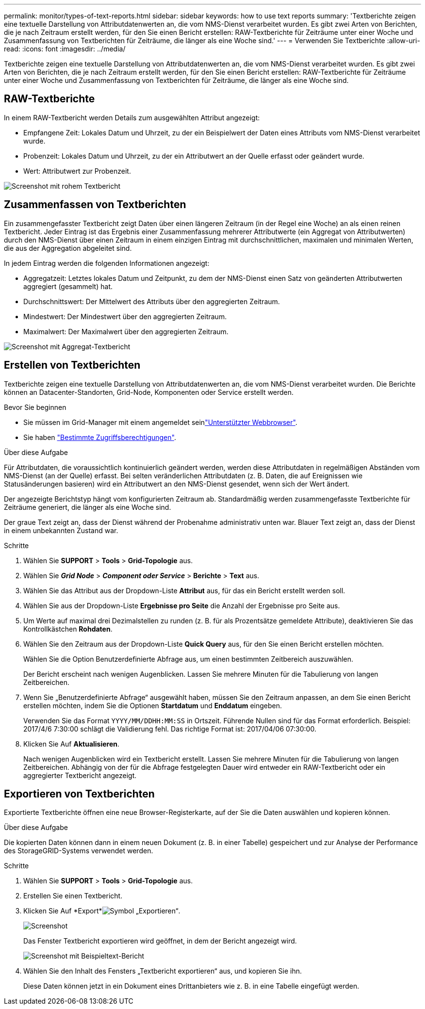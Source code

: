 ---
permalink: monitor/types-of-text-reports.html 
sidebar: sidebar 
keywords: how to use text reports 
summary: 'Textberichte zeigen eine textuelle Darstellung von Attributdatenwerten an, die vom NMS-Dienst verarbeitet wurden. Es gibt zwei Arten von Berichten, die je nach Zeitraum erstellt werden, für den Sie einen Bericht erstellen: RAW-Textberichte für Zeiträume unter einer Woche und Zusammenfassung von Textberichten für Zeiträume, die länger als eine Woche sind.' 
---
= Verwenden Sie Textberichte
:allow-uri-read: 
:icons: font
:imagesdir: ../media/


[role="lead"]
Textberichte zeigen eine textuelle Darstellung von Attributdatenwerten an, die vom NMS-Dienst verarbeitet wurden. Es gibt zwei Arten von Berichten, die je nach Zeitraum erstellt werden, für den Sie einen Bericht erstellen: RAW-Textberichte für Zeiträume unter einer Woche und Zusammenfassung von Textberichten für Zeiträume, die länger als eine Woche sind.



== RAW-Textberichte

In einem RAW-Textbericht werden Details zum ausgewählten Attribut angezeigt:

* Empfangene Zeit: Lokales Datum und Uhrzeit, zu der ein Beispielwert der Daten eines Attributs vom NMS-Dienst verarbeitet wurde.
* Probenzeit: Lokales Datum und Uhrzeit, zu der ein Attributwert an der Quelle erfasst oder geändert wurde.
* Wert: Attributwert zur Probenzeit.


image::../media/raw_text_report.gif[Screenshot mit rohem Textbericht]



== Zusammenfassen von Textberichten

Ein zusammengefasster Textbericht zeigt Daten über einen längeren Zeitraum (in der Regel eine Woche) an als einen reinen Textbericht. Jeder Eintrag ist das Ergebnis einer Zusammenfassung mehrerer Attributwerte (ein Aggregat von Attributwerten) durch den NMS-Dienst über einen Zeitraum in einem einzigen Eintrag mit durchschnittlichen, maximalen und minimalen Werten, die aus der Aggregation abgeleitet sind.

In jedem Eintrag werden die folgenden Informationen angezeigt:

* Aggregatzeit: Letztes lokales Datum und Zeitpunkt, zu dem der NMS-Dienst einen Satz von geänderten Attributwerten aggregiert (gesammelt) hat.
* Durchschnittswert: Der Mittelwert des Attributs über den aggregierten Zeitraum.
* Mindestwert: Der Mindestwert über den aggregierten Zeitraum.
* Maximalwert: Der Maximalwert über den aggregierten Zeitraum.


image::../media/aggregate_text_report.gif[Screenshot mit Aggregat-Textbericht]



== Erstellen von Textberichten

Textberichte zeigen eine textuelle Darstellung von Attributdatenwerten an, die vom NMS-Dienst verarbeitet wurden. Die Berichte können an Datacenter-Standorten, Grid-Node, Komponenten oder Service erstellt werden.

.Bevor Sie beginnen
* Sie müssen im Grid-Manager mit einem angemeldet seinlink:../admin/web-browser-requirements.html["Unterstützter Webbrowser"].
* Sie haben link:../admin/admin-group-permissions.html["Bestimmte Zugriffsberechtigungen"].


.Über diese Aufgabe
Für Attributdaten, die voraussichtlich kontinuierlich geändert werden, werden diese Attributdaten in regelmäßigen Abständen vom NMS-Dienst (an der Quelle) erfasst. Bei selten veränderlichen Attributdaten (z. B. Daten, die auf Ereignissen wie Statusänderungen basieren) wird ein Attributwert an den NMS-Dienst gesendet, wenn sich der Wert ändert.

Der angezeigte Berichtstyp hängt vom konfigurierten Zeitraum ab. Standardmäßig werden zusammengefasste Textberichte für Zeiträume generiert, die länger als eine Woche sind.

Der graue Text zeigt an, dass der Dienst während der Probenahme administrativ unten war. Blauer Text zeigt an, dass der Dienst in einem unbekannten Zustand war.

.Schritte
. Wählen Sie *SUPPORT* > *Tools* > *Grid-Topologie* aus.
. Wählen Sie *_Grid Node_* > *_Component oder Service_* > *Berichte* > *Text* aus.
. Wählen Sie das Attribut aus der Dropdown-Liste *Attribut* aus, für das ein Bericht erstellt werden soll.
. Wählen Sie aus der Dropdown-Liste *Ergebnisse pro Seite* die Anzahl der Ergebnisse pro Seite aus.
. Um Werte auf maximal drei Dezimalstellen zu runden (z. B. für als Prozentsätze gemeldete Attribute), deaktivieren Sie das Kontrollkästchen *Rohdaten*.
. Wählen Sie den Zeitraum aus der Dropdown-Liste *Quick Query* aus, für den Sie einen Bericht erstellen möchten.
+
Wählen Sie die Option Benutzerdefinierte Abfrage aus, um einen bestimmten Zeitbereich auszuwählen.

+
Der Bericht erscheint nach wenigen Augenblicken. Lassen Sie mehrere Minuten für die Tabulierung von langen Zeitbereichen.

. Wenn Sie „Benutzerdefinierte Abfrage“ ausgewählt haben, müssen Sie den Zeitraum anpassen, an dem Sie einen Bericht erstellen möchten, indem Sie die Optionen *Startdatum* und *Enddatum* eingeben.
+
Verwenden Sie das Format `YYYY/MM/DDHH:MM:SS` in Ortszeit. Führende Nullen sind für das Format erforderlich. Beispiel: 2017/4/6 7:30:00 schlägt die Validierung fehl. Das richtige Format ist: 2017/04/06 07:30:00.

. Klicken Sie Auf *Aktualisieren*.
+
Nach wenigen Augenblicken wird ein Textbericht erstellt. Lassen Sie mehrere Minuten für die Tabulierung von langen Zeitbereichen. Abhängig von der für die Abfrage festgelegten Dauer wird entweder ein RAW-Textbericht oder ein aggregierter Textbericht angezeigt.





== Exportieren von Textberichten

Exportierte Textberichte öffnen eine neue Browser-Registerkarte, auf der Sie die Daten auswählen und kopieren können.

.Über diese Aufgabe
Die kopierten Daten können dann in einem neuen Dokument (z. B. in einer Tabelle) gespeichert und zur Analyse der Performance des StorageGRID-Systems verwendet werden.

.Schritte
. Wählen Sie *SUPPORT* > *Tools* > *Grid-Topologie* aus.
. Erstellen Sie einen Textbericht.
. Klicken Sie Auf *Export*image:../media/icon_export.gif["Symbol „Exportieren“"].
+
image::../media/export_text_report.gif[Screenshot, der durch umgebenden Text beschrieben wird]

+
Das Fenster Textbericht exportieren wird geöffnet, in dem der Bericht angezeigt wird.

+
image::../media/export_text_report_data.gif[Screenshot mit Beispieltext-Bericht]

. Wählen Sie den Inhalt des Fensters „Textbericht exportieren“ aus, und kopieren Sie ihn.
+
Diese Daten können jetzt in ein Dokument eines Drittanbieters wie z. B. in eine Tabelle eingefügt werden.


